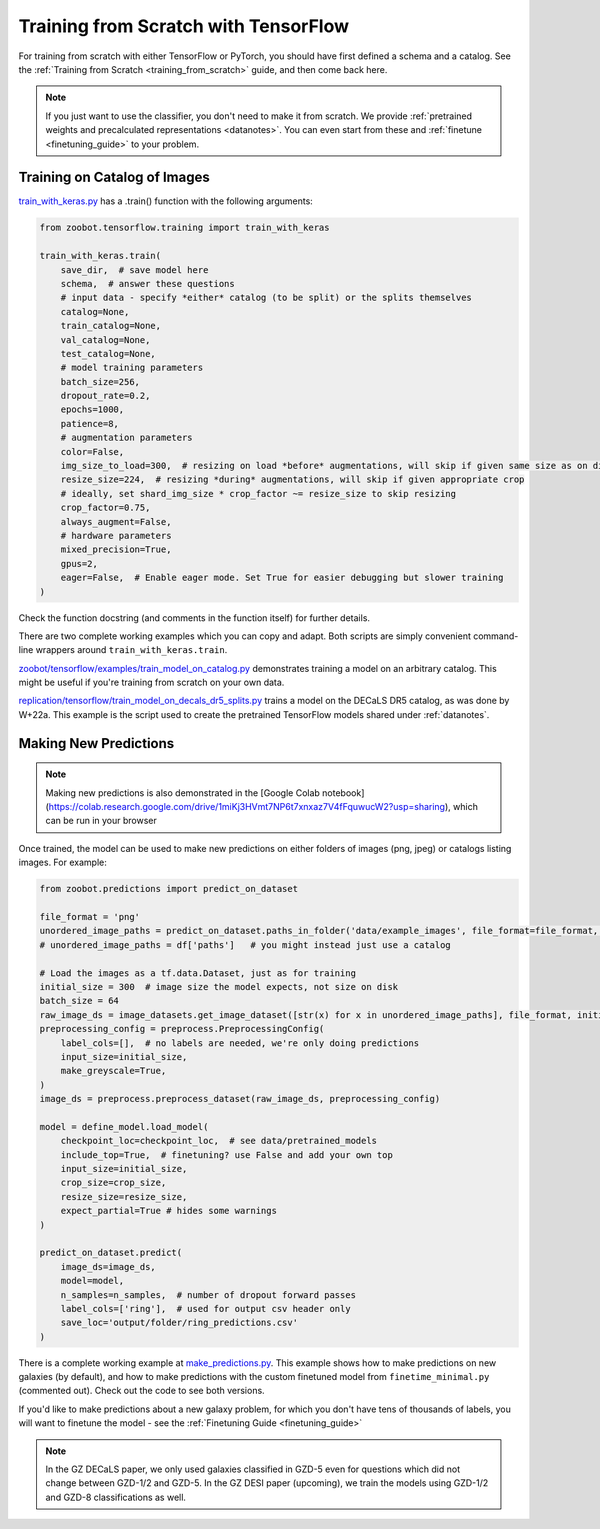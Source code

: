.. _training_with_tensorflow:

Training from Scratch with TensorFlow
=========================================

For training from scratch with either TensorFlow or PyTorch, you should have first defined a schema and a catalog. See the :ref:`Training from Scratch <training_from_scratch>` guide, and then come back here.

.. note:: 

    If you just want to use the classifier, you don't need to make it from scratch.
    We provide :ref:`pretrained weights and precalculated representations <datanotes>`.
    You can even start from these and :ref:`finetune <finetuning_guide>` to your problem.

Training on Catalog of Images
-------------------------------

`train_with_keras.py <https://github.com/mwalmsley/zoobot/blob/main/zoobot/training/train_with_keras.py>`__ has a .train() function with the following arguments:

.. code-block:: python

    from zoobot.tensorflow.training import train_with_keras

    train_with_keras.train(
        save_dir,  # save model here
        schema,  # answer these questions
        # input data - specify *either* catalog (to be split) or the splits themselves
        catalog=None,
        train_catalog=None,
        val_catalog=None,
        test_catalog=None,
        # model training parameters
        batch_size=256,
        dropout_rate=0.2,
        epochs=1000,
        patience=8,
        # augmentation parameters
        color=False,
        img_size_to_load=300,  # resizing on load *before* augmentations, will skip if given same size as on disk
        resize_size=224,  # resizing *during* augmentations, will skip if given appropriate crop
        # ideally, set shard_img_size * crop_factor ~= resize_size to skip resizing
        crop_factor=0.75,
        always_augment=False,
        # hardware parameters
        mixed_precision=True,
        gpus=2,
        eager=False,  # Enable eager mode. Set True for easier debugging but slower training
    )

Check the function docstring (and comments in the function itself) for further details.

There are two complete working examples which you can copy and adapt. Both scripts are simply convenient command-line wrappers around ``train_with_keras.train``.

`zoobot/tensorflow/examples/train_model_on_catalog.py <https://github.com/mwalmsley/zoobot/blob/main/zoobot/tensorflow/examples/train_model_on_catalog.py>`__ demonstrates training a model on an arbitrary catalog.
This might be useful if you're training from scratch on your own data.

`replication/tensorflow/train_model_on_decals_dr5_splits.py <https://github.com/mwalmsley/zoobot/blob/main/zoobot/tensorflow/examples/train_model.py>`__
trains a model on the DECaLS DR5 catalog, as was done by W+22a.
This example is the script used to create the pretrained TensorFlow models shared under :ref:`datanotes`.


Making New Predictions
--------------------------

.. note:: 

    Making new predictions is also demonstrated in the [Google Colab notebook](https://colab.research.google.com/drive/1miKj3HVmt7NP6t7xnxaz7V4fFquwucW2?usp=sharing), which can be run in your browser

Once trained, the model can be used to make new predictions on either folders of images (png, jpeg) or catalogs listing images. For example:

.. code-block:: python

    from zoobot.predictions import predict_on_dataset

    file_format = 'png'
    unordered_image_paths = predict_on_dataset.paths_in_folder('data/example_images', file_format=file_format, recursive=False)
    # unordered_image_paths = df['paths']   # you might instead just use a catalog

    # Load the images as a tf.data.Dataset, just as for training
    initial_size = 300  # image size the model expects, not size on disk
    batch_size = 64
    raw_image_ds = image_datasets.get_image_dataset([str(x) for x in unordered_image_paths], file_format, initial_size, batch_size)
    preprocessing_config = preprocess.PreprocessingConfig(
        label_cols=[],  # no labels are needed, we're only doing predictions
        input_size=initial_size,
        make_greyscale=True,
    )
    image_ds = preprocess.preprocess_dataset(raw_image_ds, preprocessing_config)

    model = define_model.load_model(
        checkpoint_loc=checkpoint_loc,  # see data/pretrained_models
        include_top=True,  # finetuning? use False and add your own top
        input_size=initial_size,
        crop_size=crop_size,
        resize_size=resize_size,
        expect_partial=True # hides some warnings
    )

    predict_on_dataset.predict(
        image_ds=image_ds,
        model=model,
        n_samples=n_samples,  # number of dropout forward passes
        label_cols=['ring'],  # used for output csv header only
        save_loc='output/folder/ring_predictions.csv'
    )

There is a complete working example at `make_predictions.py <https://github.com/mwalmsley/zoobot/blob/main/zoobot/tensorflow/examples/make_predictions.py>`_.
This example shows how to make predictions on new galaxies (by default), and how to make predictions with the custom finetuned model from ``finetime_minimal.py`` (commented out).
Check out the code to see both versions.

If you'd like to make predictions about a new galaxy problem, for which you don't have tens of thousands of labels, you will want to finetune the model - see the :ref:`Finetuning Guide <finetuning_guide>` 

.. note::

    In the GZ DECaLS paper, we only used galaxies classified in GZD-5 even for questions which did not change between GZD-1/2 and GZD-5.
    In the GZ DESI paper (upcoming), we train the models using GZD-1/2 and GZD-8 classifications as well.

